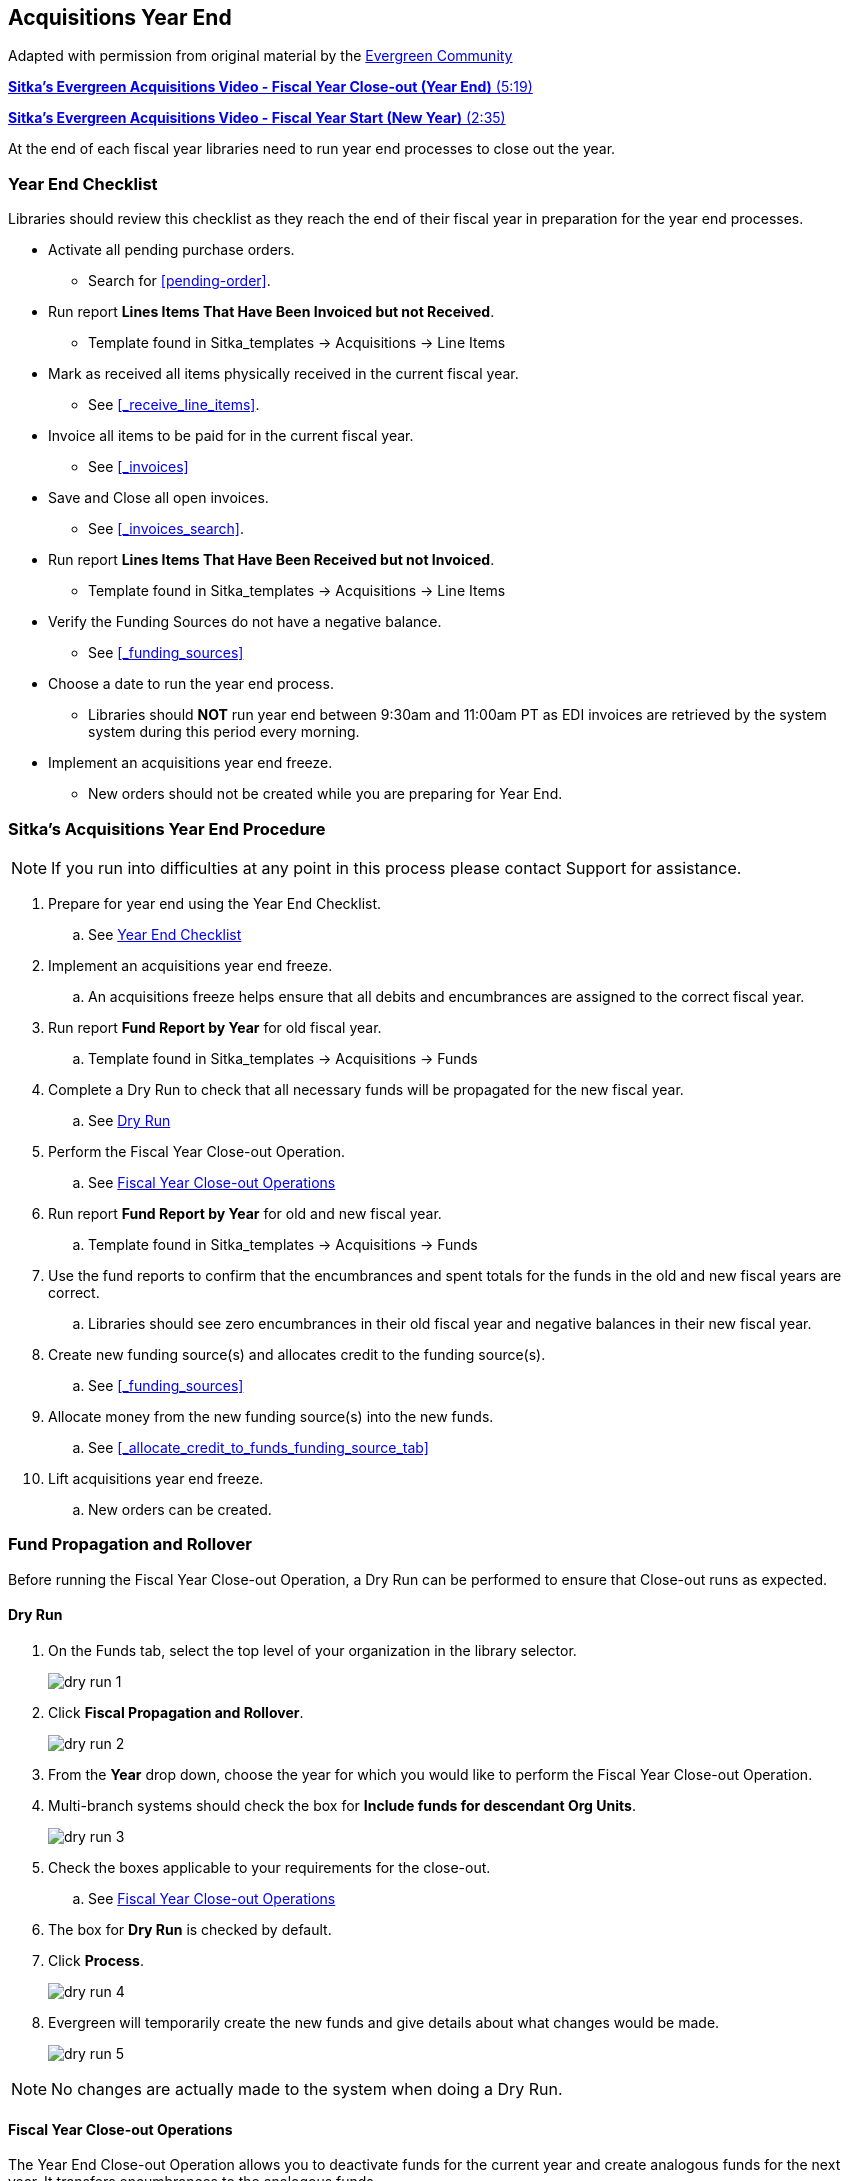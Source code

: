 Acquisitions Year End
---------------------

Adapted with permission from original material by the
https://wiki.evergreen-ils.org/lib/exe/fetch.php?media=administration_functions_in_the_acquistions_module_ev.pdf[Evergreen Community]

https://youtu.be/n7pvfTXwUbQ[*Sitka's Evergreen Acquisitions Video - Fiscal Year Close-out (Year End)* (5:19)]

https://youtu.be/FacQgXtyoEU[*Sitka's Evergreen Acquisitions Video - Fiscal Year Start (New Year)* (2:35)]

At the end of each fiscal year libraries need to run year end processes to close out the year.

Year End Checklist
~~~~~~~~~~~~~~~~~~

Libraries should review this checklist as they reach the end of their fiscal year in preparation for the year end processes.

* Activate all pending purchase orders.

** Search for xref:pending-order[].

* Run report *Lines Items That Have Been Invoiced but not Received*.

** Template found in Sitka_templates -> Acquisitions -> Line Items

* Mark as received all items physically received in the current fiscal year.

** See xref:_receive_line_items[].

* Invoice all items to be paid for in the current fiscal year.

** See xref:_invoices[]

* Save and Close all open invoices.

** See xref:_invoices_search[].

* Run report *Lines Items That Have Been Received but not Invoiced*.

** Template found in Sitka_templates -> Acquisitions -> Line Items

* Verify the Funding Sources do not have a negative balance.

** See xref:_funding_sources[]

* Choose a date to run the year end process.

** Libraries should *NOT* run year end between 9:30am and 11:00am PT as EDI invoices are retrieved by the system system during this period every morning.

* Implement an acquisitions year end freeze.

** New orders should not be created while you are preparing for Year End.

Sitka's Acquisitions Year End Procedure
~~~~~~~~~~~~~~~~~~~~~~~~~~~~~~~~~~~~~~~
[[sitkas-acquisitions-year-end-procedure]]

[NOTE]
=====
If you run into difficulties at any point in this process please contact Support for assistance.
=====

. Prepare for year end using the Year End Checklist.

.. See xref:_year_end_checklist[]

. Implement an acquisitions year end freeze.

.. An acquisitions freeze helps ensure that all debits and encumbrances are assigned to the correct fiscal year.

. Run report *Fund Report by Year* for old fiscal year.

.. Template found in Sitka_templates -> Acquisitions -> Funds

. Complete a Dry Run to check that all necessary funds will be propagated for the new fiscal year.

.. See xref:_dry_run[]

. Perform the Fiscal Year Close-out Operation.

.. See xref:_fiscal_year_close_out_operations[]

. Run report *Fund Report by Year* for old and new fiscal year.

.. Template found in Sitka_templates -> Acquisitions -> Funds

. Use the fund reports to confirm that the encumbrances and spent totals for the funds in the old and new fiscal years are correct.

.. Libraries should see zero encumbrances in their old fiscal year and negative balances in their new fiscal year.

. Create new funding source(s) and allocates credit to the funding source(s).

.. See xref:_funding_sources[]

. Allocate money from the new funding source(s) into the new funds.

.. See xref:_allocate_credit_to_funds_funding_source_tab[]

. Lift acquisitions year end freeze.

.. New orders can be created.


Fund Propagation and Rollover
~~~~~~~~~~~~~~~~~~~~~~~~~~~~~

Before running the Fiscal Year Close-out Operation, a Dry Run can be performed to ensure that
Close-out runs as expected.

Dry Run
^^^^^^^

. On the Funds tab, select the top level of your organization in the library selector.
+
image::images/administration/dry-run-1.png[]
+
. Click *Fiscal Propagation and Rollover*.
+
image::images/administration/dry-run-2.png[]
+
. From the *Year* drop down, choose the year for which you would like to perform the Fiscal Year 
Close-out Operation.
. Multi-branch systems should check the box for *Include funds for descendant Org Units*.
+
image::images/administration/dry-run-3.png[]
+
. Check the boxes applicable to your requirements for the close-out.
.. See xref:_fiscal_year_close_out_operations[]
. The box for *Dry Run* is checked by default.
. Click *Process*.
+
image::images/administration/dry-run-4.png[]
+
. Evergreen will temporarily create the new funds and give details about what changes would be made.
+
image::images/administration/dry-run-5.png[]


[NOTE]
======
No changes are actually made to the system when doing a Dry Run.
======

Fiscal Year Close-out Operations
^^^^^^^^^^^^^^^^^^^^^^^^^^^^^^^^

The Year End Close-out Operation allows you to deactivate funds for the current year and create analogous
funds for the next year. It transfers encumbrances to the analogous funds.

Choose *ONE* of the following options for Fiscal Year Close-out

. xref:propagation-only[] - Create analogous funds for the next year.

. xref:rollover-encumbrance-only[] - Create analogous funds for the next year and rollover encumbrances.

anchor:propagation-only[Propagation Only]

.Propagation Only
. On the Funds tab, select the top level of your organization in the library selector.
+
image::images/administration/dry-run-1.png[]
+
. *Propagate* must be set to YES for every fund that will be propagated.
.. See xref:_creating_funds[] for information on these check boxes.
+
image::images/administration/year-end-1.png[]
+
. Click *Fiscal Propagation and Rollover*.
+
image::images/administration/dry-run-2.png[]
+
. From the *Year* drop down, choose the year for which you would like to perform the Fiscal Year 
Close-out Operation.
. Multi-branch systems should check the box for *Include funds for descendant Org Units*.
+
image::images/administration/dry-run-3.png[]
+
. Click *Process*.
+
image::images/administration/year-end-2.png[]
+
. Evergreen will create new funds, increasing the year by one, for all the funds in the year you selected 
that have *Propagate* set to YES; no money or encumbrances are moved. Evergreen will display a summary of
the changes.
+
image::images/administration/year-end-3.png[]
+
. Click *Close* to return to the Funds tab.

anchor:rollover-encumbrance-only[Rollover Encumbrances Only]

.Rollover Encumbrances Only
. On the Funds tab, select the top level of your organization in the library selector.
+
image::images/administration/dry-run-1.png[]
+
. *Propagate* must be set to YES for every fund that will be propagated.
. *Rollover* must be set to YES for every fund where the encumbrances should be rolled over.
.. See xref:_creating_funds[] for information on these check boxes.
+
image::images/administration/year-end-4.png[]
+
. Click *Fiscal Propagation and Rollover*.
+
image::images/administration/dry-run-2.png[]
+
. From the *Year* drop down, choose the year for which you would like to perform the Fiscal Year 
Close-out Operation.
. Multi-branch systems should check the box for *Include funds for descendant Org Units*.
+
image::images/administration/dry-run-3.png[]
+
. Click *Process*.
+
image::images/administration/year-end-5.png[]
+
. Evergreen will create new funds, increasing the year by one, for all the funds in the year you selected 
that have *Propagate* set to YES. Encumbrances will be moved to the new funds for every fund where 
the *Rollover* box was checked. Evergreen will display a summary of the changes.
+
image::images/administration/year-end-6.png[]
+
. Click *Close* to return to the Funds tab.
